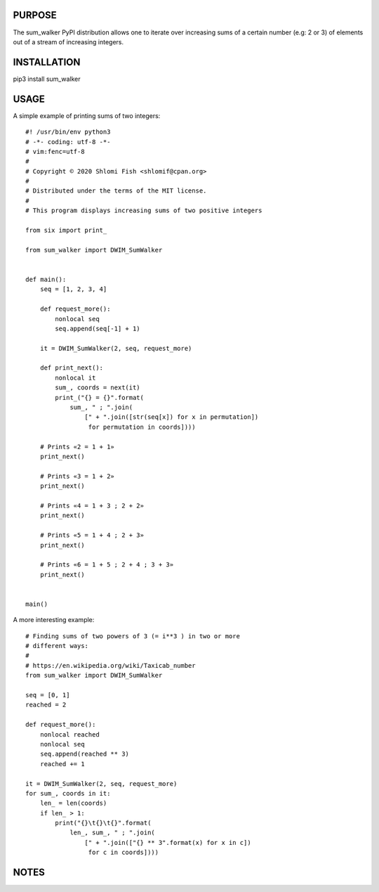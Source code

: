 PURPOSE
-------

The sum_walker PyPI distribution allows one to iterate over increasing
sums of a certain number (e.g: 2 or 3) of elements out of a stream of
increasing integers.

INSTALLATION
------------

pip3 install sum_walker

USAGE
-----

A simple example of printing sums of two integers:

::

    #! /usr/bin/env python3
    # -*- coding: utf-8 -*-
    # vim:fenc=utf-8
    #
    # Copyright © 2020 Shlomi Fish <shlomif@cpan.org>
    #
    # Distributed under the terms of the MIT license.
    #
    # This program displays increasing sums of two positive integers

    from six import print_

    from sum_walker import DWIM_SumWalker


    def main():
        seq = [1, 2, 3, 4]

        def request_more():
            nonlocal seq
            seq.append(seq[-1] + 1)

        it = DWIM_SumWalker(2, seq, request_more)

        def print_next():
            nonlocal it
            sum_, coords = next(it)
            print_("{} = {}".format(
                sum_, " ; ".join(
                    [" + ".join([str(seq[x]) for x in permutation])
                     for permutation in coords])))

        # Prints «2 = 1 + 1»
        print_next()

        # Prints «3 = 1 + 2»
        print_next()

        # Prints «4 = 1 + 3 ; 2 + 2»
        print_next()

        # Prints «5 = 1 + 4 ; 2 + 3»
        print_next()

        # Prints «6 = 1 + 5 ; 2 + 4 ; 3 + 3»
        print_next()


    main()

A more interesting example:

::

    # Finding sums of two powers of 3 (= i**3 ) in two or more
    # different ways:
    #
    # https://en.wikipedia.org/wiki/Taxicab_number
    from sum_walker import DWIM_SumWalker

    seq = [0, 1]
    reached = 2

    def request_more():
        nonlocal reached
        nonlocal seq
        seq.append(reached ** 3)
        reached += 1

    it = DWIM_SumWalker(2, seq, request_more)
    for sum_, coords in it:
        len_ = len(coords)
        if len_ > 1:
            print("{}\t{}\t{}".format(
                len_, sum_, " ; ".join(
                    [" + ".join(["{} ** 3".format(x) for x in c])
                     for c in coords])))

NOTES
-----

